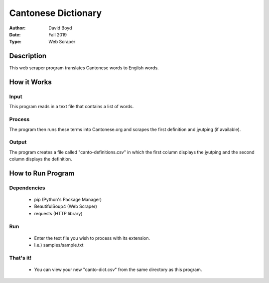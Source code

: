 Cantonese Dictionary
####################
:Author: David Boyd
:Date: Fall 2019
:Type: Web Scraper

Description
===========

This web scraper program translates Cantonese words to English words.

How it Works
============

Input
-----
This program reads in a text file that contains a list of words.

Process
-------
The program then runs these terms into Cantonese.org and scrapes the first
definition and jyutping (if available).

Output
------
The program creates a file called "canto-definitions.csv" in which the first
column displays the jyutping and the second column displays the definition.

How to Run Program
==================

Dependencies
------------

	- pip  (Python's Package Manager)
	- BeautifulSoup4  (Web Scraper)
	- requests (HTTP library)

Run
---

	- Enter the text file you wish to process with its extension.
	- I.e.) samples/sample.txt

That's it!
---------

	- You can view your new "canto-dict.csv" from the same directory as this program.

